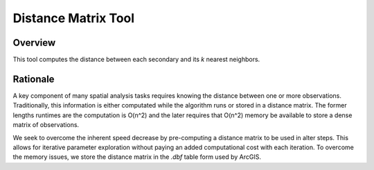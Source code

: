 .. distance_tool

---------------------
Distance Matrix Tool
---------------------

Overview
+++++++++
This tool computes the distance between each secondary and its *k* nearest neighbors.



Rationale
++++++++++
A key component of many spatial analysis tasks requires knowing the distance between one or more observations.  Traditionally, this information is either computated while the algorithm runs or stored in a distance matrix.  The former lengths runtimes are the computation is O(n^2) and the later requires that O(n^2) memory be available to store a dense matrix of observations.

We seek to overcome the inherent speed decrease by pre-computing a distance matrix to be used in alter steps.  This allows for iterative parameter exploration without paying an added computational cost with each iteration.  To overcome the memory issues, we store the distance matrix in the `.dbf` table form used by ArcGIS.

